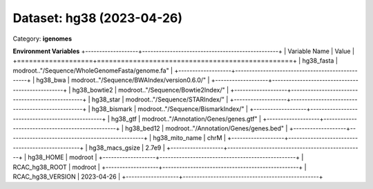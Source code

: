 ==========================
Dataset: hg38 (2023-04-26)
==========================

Category: **igenomes**



**Environment Variables**
+-------------------+-------------------------------------------------+
| Variable Name     | Value                                           |
+===================+=================================================+
| hg38_fasta        | modroot.."/Sequence/WholeGenomeFasta/genome.fa" |
+-------------------+-------------------------------------------------+
| hg38_bwa          | modroot.."/Sequence/BWAIndex/version0.6.0/"     |
+-------------------+-------------------------------------------------+
| hg38_bowtie2      | modroot.."/Sequence/Bowtie2Index/"              |
+-------------------+-------------------------------------------------+
| hg38_star         | modroot.."/Sequence/STARIndex/"                 |
+-------------------+-------------------------------------------------+
| hg38_bismark      | modroot.."/Sequence/BismarkIndex/"              |
+-------------------+-------------------------------------------------+
| hg38_gtf          | modroot.."/Annotation/Genes/genes.gtf"          |
+-------------------+-------------------------------------------------+
| hg38_bed12        | modroot.."/Annotation/Genes/genes.bed"          |
+-------------------+-------------------------------------------------+
| hg38_mito_name    | chrM                                            |
+-------------------+-------------------------------------------------+
| hg38_macs_gsize   | 2.7e9                                           |
+-------------------+-------------------------------------------------+
| hg38_HOME         | modroot                                         |
+-------------------+-------------------------------------------------+
| RCAC_hg38_ROOT    | modroot                                         |
+-------------------+-------------------------------------------------+
| RCAC_hg38_VERSION | 2023-04-26                                      |
+-------------------+-------------------------------------------------+


